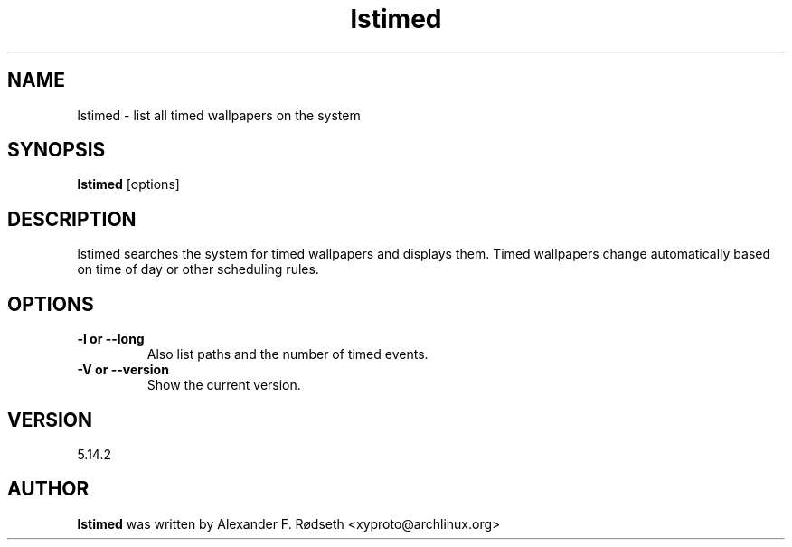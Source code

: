 .\"             -*-Nroff-*-
.\"
.TH "lstimed" 1 "23 Jul 2025" "lstimed" "User Commands"
.SH NAME
lstimed \- list all timed wallpapers on the system
.SH SYNOPSIS
.B lstimed
[options]
.sp
.SH DESCRIPTION
lstimed searches the system for timed wallpapers and displays them. Timed wallpapers change automatically based on time of day or other scheduling rules.
.sp
.SH OPTIONS
.sp
.TP
.B \-l or \-\-long
Also list paths and the number of timed events.
.TP
.B \-V or \-\-version
Show the current version.
.PP
.SH VERSION
5.14.2
.SH AUTHOR
.B lstimed
was written by Alexander F. Rødseth <xyproto@archlinux.org>